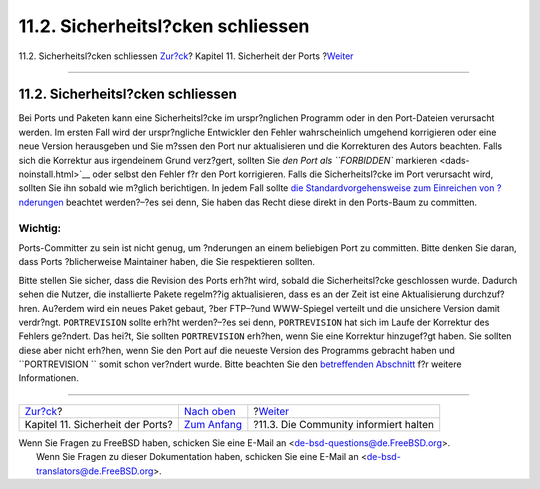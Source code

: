 ==================================
11.2. Sicherheitsl?cken schliessen
==================================

.. raw:: html

   <div class="navheader">

11.2. Sicherheitsl?cken schliessen
`Zur?ck <security.html>`__?
Kapitel 11. Sicherheit der Ports
?\ `Weiter <security-notify.html>`__

--------------

.. raw:: html

   </div>

.. raw:: html

   <div class="sect1">

.. raw:: html

   <div class="titlepage" xmlns="">

.. raw:: html

   <div>

.. raw:: html

   <div>

11.2. Sicherheitsl?cken schliessen
----------------------------------

.. raw:: html

   </div>

.. raw:: html

   </div>

.. raw:: html

   </div>

Bei Ports und Paketen kann eine Sicherheitsl?cke im urspr?nglichen
Programm oder in den Port-Dateien verursacht werden. Im ersten Fall wird
der urspr?ngliche Entwickler den Fehler wahrscheinlich umgehend
korrigieren oder eine neue Version herausgeben und Sie m?ssen den Port
nur aktualisieren und die Korrekturen des Autors beachten. Falls sich
die Korrektur aus irgendeinem Grund verz?gert, sollten Sie `den Port als
``FORBIDDEN`` markieren <dads-noinstall.html>`__ oder selbst den Fehler
f?r den Port korrigieren. Falls die Sicherheitsl?cke im Port verursacht
wird, sollten Sie ihn sobald wie m?glich berichtigen. In jedem Fall
sollte `die Standardvorgehensweise zum Einreichen von
?nderungen <port-upgrading.html>`__ beachtet werden?–?es sei denn, Sie
haben das Recht diese direkt in den Ports-Baum zu committen.

.. raw:: html

   <div class="important" xmlns="">

Wichtig:
~~~~~~~~

Ports-Committer zu sein ist nicht genug, um ?nderungen an einem
beliebigen Port zu committen. Bitte denken Sie daran, dass Ports
?blicherweise Maintainer haben, die Sie respektieren sollten.

.. raw:: html

   </div>

Bitte stellen Sie sicher, dass die Revision des Ports erh?ht wird,
sobald die Sicherheitsl?cke geschlossen wurde. Dadurch sehen die Nutzer,
die installierte Pakete regelm??ig aktualisieren, dass es an der Zeit
ist eine Aktualisierung durchzuf?hren. Au?erdem wird ein neues Paket
gebaut, ?ber FTP–?und WWW-Spiegel verteilt und die unsichere Version
damit verdr?ngt. ``PORTREVISION`` sollte erh?ht werden?–?es sei denn,
``PORTREVISION`` hat sich im Laufe der Korrektur des Fehlers ge?ndert.
Das hei?t, Sie sollten ``PORTREVISION`` erh?hen, wenn Sie eine Korrektur
hinzugef?gt haben. Sie sollten diese aber nicht erh?hen, wenn Sie den
Port auf die neueste Version des Programms gebracht haben und
``PORTREVISION     `` somit schon ver?ndert wurde. Bitte beachten Sie
den `betreffenden
Abschnitt <makefile-naming.html#makefile-naming-revepoch>`__ f?r weitere
Informationen.

.. raw:: html

   </div>

.. raw:: html

   <div class="navfooter">

--------------

+-------------------------------------+---------------------------------+------------------------------------------+
| `Zur?ck <security.html>`__?         | `Nach oben <security.html>`__   | ?\ `Weiter <security-notify.html>`__     |
+-------------------------------------+---------------------------------+------------------------------------------+
| Kapitel 11. Sicherheit der Ports?   | `Zum Anfang <index.html>`__     | ?11.3. Die Community informiert halten   |
+-------------------------------------+---------------------------------+------------------------------------------+

.. raw:: html

   </div>

| Wenn Sie Fragen zu FreeBSD haben, schicken Sie eine E-Mail an
  <de-bsd-questions@de.FreeBSD.org\ >.
|  Wenn Sie Fragen zu dieser Dokumentation haben, schicken Sie eine
  E-Mail an <de-bsd-translators@de.FreeBSD.org\ >.
